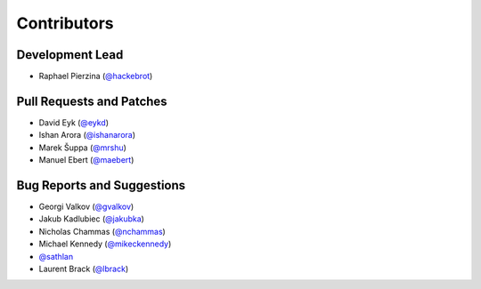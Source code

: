 ============
Contributors
============

Development Lead
----------------

* Raphael Pierzina (`@hackebrot`_)

Pull Requests and Patches
-------------------------

* David Eyk (`@eykd`_)
* Ishan Arora (`@ishanarora`_)
* Marek Šuppa (`@mrshu`_)
* Manuel Ebert (`@maebert`_)

Bug Reports and Suggestions
---------------------------

* Georgi Valkov (`@gvalkov`_)
* Jakub Kadlubiec (`@jakubka`_)
* Nicholas Chammas (`@nchammas`_)
* Michael Kennedy (`@mikeckennedy`_)
* `@sathlan`_
* Laurent Brack (`@lbrack`_)

.. _`@eykd`: https://github.com/eykd
.. _`@gvalkov`: https://github.com/gvalkov
.. _`@hackebrot`: https://github.com/hackebrot
.. _`@ishanarora`: https://github.com/ishanarora
.. _`@jakubka`: https://github.com/jakubka
.. _`@mikeckennedy`: https://github.com/mikeckennedy
.. _`@nchammas`: https://github.com/nchammas
.. _`@sathlan`: https://github.com/sathlan
.. _`@mrshu`: https://github.com/mrshu
.. _`@maebert`: https://github.com/maebert
.. _`@lbrack`: https://github.com/lbrack
